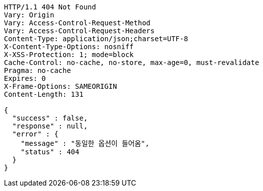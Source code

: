 [source,http,options="nowrap"]
----
HTTP/1.1 404 Not Found
Vary: Origin
Vary: Access-Control-Request-Method
Vary: Access-Control-Request-Headers
Content-Type: application/json;charset=UTF-8
X-Content-Type-Options: nosniff
X-XSS-Protection: 1; mode=block
Cache-Control: no-cache, no-store, max-age=0, must-revalidate
Pragma: no-cache
Expires: 0
X-Frame-Options: SAMEORIGIN
Content-Length: 131

{
  "success" : false,
  "response" : null,
  "error" : {
    "message" : "동일한 옵션이 들어옴",
    "status" : 404
  }
}
----
